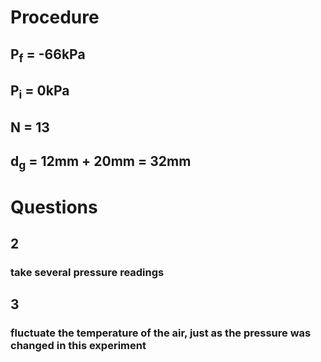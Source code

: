 * Procedure
** P_f = -66kPa
** P_i = 0kPa
** N = 13
** d_g = 12mm + 20mm = 32mm
* Questions
** 2
*** take several pressure readings
** 3
*** fluctuate the temperature of the air, just as the pressure was changed in this experiment
